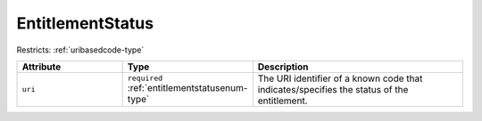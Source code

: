 .. _entitlementstatus-type:

EntitlementStatus
=================



Restricts: :ref:`uribasedcode-type`

.. list-table::
    :widths: 25 25 50
    :header-rows: 1

    * - Attribute
      - Type
      - Description
    * - ``uri``
      - ``required`` :ref:`entitlementstatusenum-type`
      - The URI identifier of a known code that indicates/specifies the status of the entitlement.

